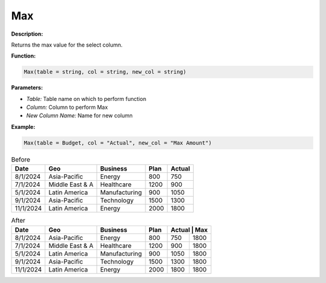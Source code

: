 Max
===

**Description:**

Returns the max value for the select column.

**Function:**

.. code-block:: python

    Max(table = string, col = string, new_col = string)

**Parameters:**

- *Table:* Table name on which to perform function
- *Column:* Column to perform Max
- *New Column Name:* Name for new column

**Example:**

.. code-block:: python

   Max(table = Budget, col = "Actual", new_col = "Max Amount")

.. table:: Before

   +-------------------+----------------------+---------------+------+---------+
   | Date              | Geo                  | Business      | Plan | Actual  |
   +===================+======================+===============+======+=========+
   | 8/1/2024          | Asia-Pacific         | Energy        | 800  | 750     |
   +-------------------+----------------------+---------------+------+---------+
   | 7/1/2024          | Middle East & A      | Healthcare    | 1200 | 900     |
   +-------------------+----------------------+---------------+------+---------+
   | 5/1/2024          | Latin America        | Manufacturing | 900  | 1050    |
   +-------------------+----------------------+---------------+------+---------+
   | 9/1/2024          | Asia-Pacific         | Technology    | 1500 | 1300    |
   +-------------------+----------------------+---------------+------+---------+
   | 11/1/2024         | Latin America        | Energy        | 2000 | 1800    |
   +-------------------+----------------------+---------------+------+---------+

.. table:: After

   +-------------------+----------------------+---------------+------+---------+-------+
   | Date              | Geo                  | Business      | Plan | Actual | Max    |
   +===================+======================+===============+======+=========+=======+
   | 8/1/2024          | Asia-Pacific         | Energy        | 800  | 750     | 1800  |
   +-------------------+----------------------+---------------+------+---------+-------+
   | 7/1/2024          | Middle East & A      | Healthcare    | 1200 | 900     | 1800  |
   +-------------------+----------------------+---------------+------+---------+-------+
   | 5/1/2024          | Latin America        | Manufacturing | 900  | 1050    | 1800  |
   +-------------------+----------------------+---------------+------+---------+-------+
   | 9/1/2024          | Asia-Pacific         | Technology    | 1500 | 1300    | 1800  |
   +-------------------+----------------------+---------------+------+---------+-------+
   | 11/1/2024         | Latin America        | Energy        | 2000 | 1800    | 1800  |
   +-------------------+----------------------+---------------+------+---------+-------+
